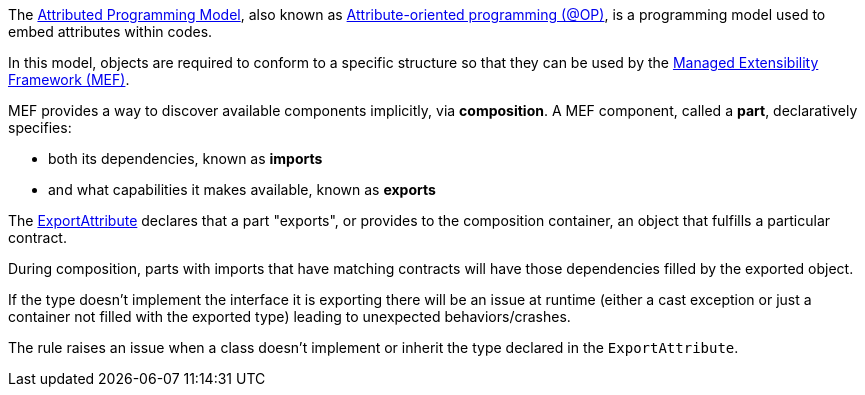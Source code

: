 The https://learn.microsoft.com/en-us/dotnet/framework/mef/attributed-programming-model-overview-mef[Attributed Programming Model], also known as https://en.wikipedia.org/wiki/Attribute-oriented_programming[Attribute-oriented programming (@OP)], is a programming model used to embed attributes within codes. 

In this model, objects are required to conform to a specific structure so that they can be used by the https://learn.microsoft.com/en-us/dotnet/framework/mef/[Managed Extensibility Framework (MEF)].

MEF provides a way to discover available components implicitly, via *composition*. A MEF component, called a *part*, declaratively specifies: 

* both its dependencies, known as *imports*
* and what capabilities it makes available, known as *exports*

The https://learn.microsoft.com/en-us/dotnet/api/system.composition.exportattribute[ExportAttribute] declares that a part "exports", or provides to the composition container, an object that fulfills a particular contract. 

During composition, parts with imports that have matching contracts will have those dependencies filled by the exported object.

If the type doesn't implement the interface it is exporting there will be an issue at runtime (either a cast exception or just a container not filled with the exported type) leading to unexpected behaviors/crashes.

The rule raises an issue when a class doesn't implement or inherit the type declared in the `ExportAttribute`. 
